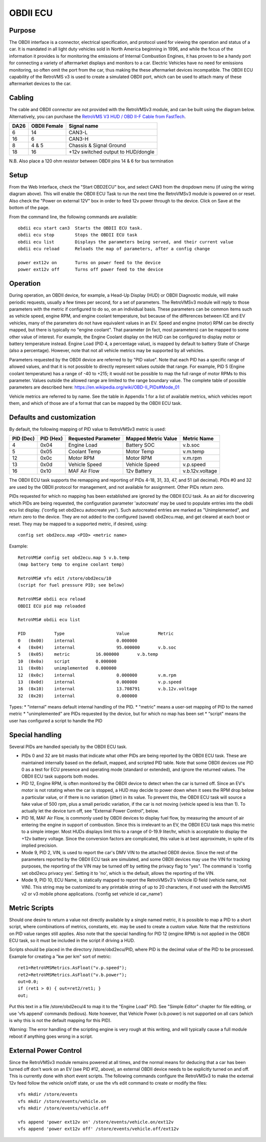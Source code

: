=========
OBDII ECU
=========

-------
Purpose
-------

The OBDII interface is a connector, electrical specification, and protocol used for viewing the operation and status of a car.  It is mandated in all light duty vehicles sold in North America beginning in 1996, and while the focus of the information it provides is for monitoring the emissions of Internal Combustion Engines, it has proven to be a handy port for connecting a variety of aftermarket displays and monitors to a car.  Electric Vehicles have no need for emissions monitoring, so often omit the port from the car, thus making the these aftermarket devices incompatible.  The OBDII ECU capability of the RetroVMS v3 is used to create a simulated OBDII port, which can be used to attach many of these aftermarket devices to the car.

-------
Cabling
-------

The cable and OBDII connector are not provided with the RetroVMSv3 module, and can be built using the diagram below. Alternatively, you can purchase the `RetroVMS V3 HUD / OBD II-F Cable from FastTech <https://www.fasttech.com/product/9652027-RetroVMS-v3-hud-obd-ii-f-cable>`_.

==== ============ ===========
DA26 OBDII Female Signal name
==== ============ ===========
6    14           CAN3-L
16   6            CAN3-H
8    4 & 5        Chassis & Signal Ground
18   16           +12v switched output to HUD/dongle
==== ============ ===========

N.B. Also place a 120 ohm resistor between OBDII pins 14 & 6 for bus termination

-----
Setup
-----
From the Web Interface, check the "Start OBD2ECU" box, and select CAN3 from the dropdown menu (if using the wiring diagram above).  This will enable the OBDII ECU Task to run the next time the RetroVMSv3 module is powered on or reset.  Also check the "Power on external 12V" box in order to feed 12v power through to the device.  Click on Save at the bottom of the page.

From the command line, the following commands are available::

  obdii ecu start can3  Starts the OBDII ECU task.
  obdii ecu stop        Stops the OBDII ECU task
  obdii ecu list        Displays the parameters being served, and their current value
  obdii ecu reload      Reloads the map of parameters, after a config change

  power ext12v on	Turns on power feed to the device
  power ext12v off	Turns off power feed to the device

---------
Operation
---------

During operation, an OBDII device, for example, a Head-Up Display (HUD) or OBDII Diagnostic module, will make periodic requests, usually a few times per second, for a set of parameters.  The RetroVMSv3 module will reply to those parameters with the metric if configured to do so, on an individual basis.  These parameters can be common items such as vehicle speed, engine RPM, and engine coolant temperature, but because of the differences between ICE and EV vehicles, many of the parameters do not have equivalent values in an EV.  Speed and engine (motor) RPM can be directly mapped, but there is typically no "engine coolant".  That parameter (in fact, most parameters) can be mapped to some other value of interest.  For example, the Engine Coolant display on the HUD can be configured to display motor or battery temperature instead. Engine Load (PID 4, a percentage value), is mapped by default to battery State of Charge (also a percentage). However, note that not all vehicle metrics may be supported by all vehicles.

Parameters requested by the OBDII device are referred to by "PID value". Note that each PID has a specific range of allowed values, and that it is not possible to directly represent values outside that range.  For example, PID 5 (Engine coolant temperature) has a range of -40 to +215; it would not be possible to map the full range of motor RPMs to this parameter.  Values outside the allowed range are limited to the range boundary value.  The complete table of possible parameters are described here:  https://en.wikipedia.org/wiki/OBD-II_PIDs#Mode_01

Vehicle metrics are referred to by name.  See the table in Appendix 1 for a list of available metrics, which vehicles report them, and which of those are of a format that can be mapped by the OBDII ECU task.

--------------------------
Defaults and customization
--------------------------

By default, the following mapping of PID value to RetroVMSv3 metric is used:

========= ========= =================== =================== ===========
PID (Dec) PID (Hex) Requested Parameter Mapped Metric Value Metric Name
========= ========= =================== =================== ===========
4         0x04      Engine Load         Battery SOC         v.b.soc
5         0x05      Coolant Temp        Motor Temp          v.m.temp
12        0x0c      Motor RPM           Motor RPM           v.m.rpm
13        0x0d      Vehicle Speed       Vehicle Speed       v.p.speed
16        0x10      MAF Air Flow        12v Battery         v.b.12v.voltage
========= ========= =================== =================== ===========

The OBDII ECU task supports the remapping and reporting of PIDs 4-18, 31, 33, 47, and 51 (all decimal).  PIDs #0 and 32 are used by the OBDII protocol for management, and not available for assignment. Other PIDs return zero.

PIDs requested for which no mapping has been established are ignored by the OBDII ECU task.  As an aid for discovering which PIDs are being requested, the configuration parameter 'autocreate' may be used to populate entries into the obdii ecu list display.  ('config set obd2ecu autocreate yes').  Such autocreated entries are marked as "Unimplemented", and return zero to the device.  They are not added to the configured (saved) obd2ecu.map, and get cleared at each boot or reset.  They may be mapped to a supported metric, if desired, using::

  config set obd2ecu.map <PID> <metric name>

Example::

  RetroVMS# config set obd2ecu.map 5 v.b.temp
  (map battery temp to engine coolant temp)

  RetroVMS# vfs edit /store/obd2ecu/10
  (script for fuel pressure PID; see below)

  RetroVMS# obdii ecu reload
  OBDII ECU pid map reloaded

  RetroVMS# obdii ecu list

  PID		Type			Value		Metric
  0   (0x00)	internal		0.000000
  4   (0x04)	internal		95.000000	v.b.soc
  5   (0x05)	metric		16.000000	v.b.temp
  10  (0x0a)	script		0.000000
  11  (0x0b)	unimplemented	0.000000
  12  (0x0c)	internal		0.000000	v.m.rpm
  13  (0x0d)	internal		0.000000	v.p.speed
  16  (0x10)	internal		13.708791	v.b.12v.voltage
  32  (0x20)	internal		0.000000

Types:
* "internal" means default internal handling of the PID.
* "metric" means a user-set mapping of PID to the named metric
* "unimplemented" are PIDs requested by the device, but for which no map has been set
* “script" means the user has configured a script to handle the PID

----------------
Special handling
----------------

Several PIDs are handled specially by the OBDII ECU task.

* PIDs 0 and 32 are bit masks that indicate what other PIDs are being reported by the OBDII ECU task.  These are maintained internally based on the default, mapped, and scripted PID table.  Note that some OBDII devices use PID 0 as a test for ECU presence and operating mode (standard or extended), and ignore the returned values. The OBDII ECU task supports both modes.

* PID 12, Engine RPM, is often monitored by the OBDII device to detect when the car is turned off.  Since an EV's motor is not rotating when the car is stopped, a HUD may decide to power down when it sees the RPM drop below a particular value, or if there is no variation (jitter) in its value.  To prevent this, the OBDII ECU task will source a fake value of 500 rpm, plus a small periodic variation, if the car is not moving (vehicle speed is less than 1).  To actually let the device turn off, see "External Power Control", below.

* PID 16, MAF Air Flow, is commonly used by OBDII devices to display fuel flow, by measuring the amount of air entering the engine in support of combustion.  Since this is irrelevant to an EV, the OBDII ECU task maps this metric to a simple integer.  Most HUDs displays limit this to a range of 0-19.9 liter/hr, which is acceptable to display the +12v battery voltage.  Since the conversion factors are complicated, this value is at best approximate, in spite of its implied precision.

* Mode 9, PID 2, VIN, is used to report the car's DMV VIN to the attached OBDII device.  Since the rest of the parameters reported by the OBDII ECU task are simulated, and some OBDII devices may use the VIN for tracking purposes, the reporting of the VIN may be turned off by setting the privacy flag to "yes". The command is 'config set obd2ecu privacy yes'.  Setting it to 'no', which is the default, allows the reporting of the VIN.

* Mode 9, PID 10, ECU Name, is statically mapped to report the RetroVMSv3's Vehicle ID field (vehicle name, not VIN).  This string may be customized to any printable string of up to 20 characters, if not used with the RetroVMS v2 or v3 mobile phone applications.  (‘config set vehicle id car_name’)

--------------
Metric Scripts
--------------

Should one desire to return a value not directly available by a single named metric, it is possible to map a PID to a short script, where combinations of metrics, constants, etc. may be used to create a custom value.  Note that the restrictions on PID value ranges still applies.  Also note that the special handling for PID 12 (engine RPM) is not applied in the OBDII ECU task, so it must be included in the script if driving a HUD.

Scripts should be placed in the directory /store/obd2ecu/PID, where PID is the decimal value of the PID to be processed.  Example for creating a "kw per km" sort of metric::

  ret1=RetroVMSMetrics.AsFloat("v.p.speed");
  ret2=RetroVMSMetrics.AsFloat("v.b.power");
  out=0.0;
  if (ret1 > 0) { out=ret2/ret1; }
  out;

Put this text in a file /store/obd2ecu/4 to map it to the "Engine Load" PID.  See "Simple Editor" chapter for file editing, or use 'vfs append' commands (tedious).  Note however, that Vehicle Power (v.b.power) is not supported on all cars (which is why this is not the default mapping for this PID).

Warning:  The error handling of the scripting engine is very rough at this writing, and will typically cause a full module reboot if anything goes wrong in a script.

----------------------
External Power Control
----------------------

Since the RetroVMSv3 module remains powered at all times, and the normal means for deducing that a car has been turned off don't work on an EV (see PID #12, above), an external OBDII device needs to be explicitly turned on and off.  This is currently done with short event scripts.  The following commands configure the RetroVMSv3 to make the external 12v feed follow the vehicle on/off state, or use the vfs edit command to create or modify the files::

  vfs mkdir /store/events
  vfs mkdir /store/events/vehicle.on
  vfs mkdir /store/events/vehicle.off

  vfs append 'power ext12v on' /store/events/vehicle.on/ext12v
  vfs append 'power ext12v off' /store/events/vehicle.off/ext12v
